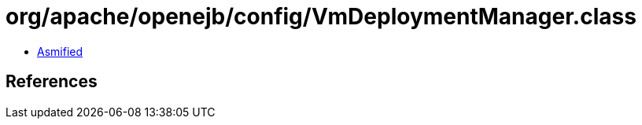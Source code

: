= org/apache/openejb/config/VmDeploymentManager.class

 - link:VmDeploymentManager-asmified.java[Asmified]

== References

